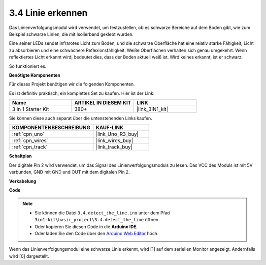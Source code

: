 .. _ar_line_track:

3.4 Linie erkennen
===================================

Das Linienverfolgungsmodul wird verwendet, um festzustellen, ob es schwarze Bereiche auf dem Boden gibt, wie zum Beispiel schwarze Linien, die mit Isolierband geklebt wurden.

Eine seiner LEDs sendet infrarotes Licht zum Boden, und die schwarze Oberfläche hat eine relativ starke Fähigkeit, Licht zu absorbieren und eine schwächere Reflexionsfähigkeit. Weiße Oberflächen verhalten sich genau umgekehrt.
Wenn reflektiertes Licht erkannt wird, bedeutet dies, dass der Boden aktuell weiß ist. Wird keines erkannt, ist er schwarz.

So funktioniert es.

**Benötigte Komponenten**

Für dieses Projekt benötigen wir die folgenden Komponenten.

Es ist definitiv praktisch, ein komplettes Set zu kaufen. Hier ist der Link:

.. list-table::
    :widths: 20 20 20
    :header-rows: 1

    *   - Name
        - ARTIKEL IN DIESEM KIT
        - LINK
    *   - 3 in 1 Starter Kit
        - 380+
        - |link_3IN1_kit|

Sie können diese auch separat über die untenstehenden Links kaufen.

.. list-table::
    :widths: 30 20
    :header-rows: 1

    *   - KOMPONENTENBESCHREIBUNG
        - KAUF-LINK

    *   - :ref:`cpn_uno`
        - |link_Uno_R3_buy|
    *   - :ref:`cpn_wires`
        - |link_wires_buy|
    *   - :ref:`cpn_track`
        - |link_track_buy|

**Schaltplan**

.. image:: img/circuit_3.4_line.png

Der digitale Pin 2 wird verwendet, um das Signal des Linienverfolgungsmoduls zu lesen. Das VCC des Moduls ist mit 5V verbunden, GND mit GND und OUT mit dem digitalen Pin 2.

**Verkabelung**

.. image:: img/detect_the_line_bb.jpg
    :width: 500
    :align: center

**Code**

.. note::

   * Sie können die Datei ``3.4.detect_the_line.ino`` unter dem Pfad ``3in1-kit\basic_project\3.4.detect_the_line`` öffnen.
   * Oder kopieren Sie diesen Code in die **Arduino IDE**.
   
   * Oder laden Sie den Code über den `Arduino Web Editor <https://docs.arduino.cc/cloud/web-editor/tutorials/getting-started/getting-started-web-editor>`_ hoch.

.. raw:: html

    <iframe src=https://create.arduino.cc/editor/sunfounder01/9795add6-c838-4a66-b484-0c39f252a7b4/preview?embed style="height:510px;width:100%;margin:10px 0" frameborder=0></iframe>

Wenn das Linienverfolgungsmodul eine schwarze Linie erkennt, wird [1] auf dem seriellen Monitor angezeigt. Andernfalls wird [0] dargestellt.

